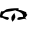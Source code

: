SplineFontDB: 3.2
FontName: 0000_0000.ttf
FullName: Untitled69
FamilyName: Untitled69
Weight: Regular
Copyright: Copyright (c) 2023, yihui
UComments: "2023-3-15: Created with FontForge (http://fontforge.org)"
Version: 001.000
ItalicAngle: 0
UnderlinePosition: -100
UnderlineWidth: 50
Ascent: 800
Descent: 200
InvalidEm: 0
LayerCount: 2
Layer: 0 0 "Back" 1
Layer: 1 0 "Fore" 0
XUID: [1021 251 123685227 12308428]
OS2Version: 0
OS2_WeightWidthSlopeOnly: 0
OS2_UseTypoMetrics: 1
CreationTime: 1678928793
ModificationTime: 1678928793
OS2TypoAscent: 0
OS2TypoAOffset: 1
OS2TypoDescent: 0
OS2TypoDOffset: 1
OS2TypoLinegap: 0
OS2WinAscent: 0
OS2WinAOffset: 1
OS2WinDescent: 0
OS2WinDOffset: 1
HheadAscent: 0
HheadAOffset: 1
HheadDescent: 0
HheadDOffset: 1
OS2Vendor: 'PfEd'
DEI: 91125
Encoding: ISO8859-1
UnicodeInterp: none
NameList: AGL For New Fonts
DisplaySize: -48
AntiAlias: 1
FitToEm: 0
BeginChars: 256 1

StartChar: Q
Encoding: 81 81 0
Width: 924
VWidth: 2048
Flags: HW
LayerCount: 2
Fore
SplineSet
459 303 m 1
 465 298 l 1
 465 258 l 1
 502 258 l 2
 518 258 561.333333333 243 632 213 c 1
 652.666666667 213 663 193 663 153 c 1
 675.666666667 153 682 148 682 138 c 0
 682 130 665.333333333 106.666666667 632 68 c 1
 632 58 l 1
 663 23 l 1
 651 23 l 1
 636.333333333 33 622 38 608 38 c 2
 601 38 l 1
 490 13 l 1
 446 13 l 1
 434 23 l 1
 434 33 l 2
 434 63 458.666666667 79.6666666667 508 83 c 1
 570 83 l 1
 577 103 l 1
 577 164.333333333 517 211 397 243 c 1
 384 253 l 1
 344.666666667 239.666666667 264.333333333 224.666666667 143 208 c 1
 89 177.333333333 62 147.333333333 62 118 c 0
 62 103.333333333 109.666666667 90 205 78 c 1
 223 53 l 1
 223 35.6666666667 212.666666667 22.3333333333 192 13 c 1
 180 13 l 2
 166 13 122.666666667 31.3333333333 50 68 c 1
 43 68 l 1
 25 58 l 1
 8.33333333333 72 0 85.3333333333 0 98 c 2
 0 118 l 1
 9.33333333333 182 21.6666666667 218.666666667 37 228 c 1
 68 223 l 2
 80.6666666667 223 109.666666667 239.666666667 155 273 c 1
 223 293 324.333333333 303 459 303 c 1
360 183 m 1
 376 141.666666667 384 106.666666667 384 78 c 1
 371.333333333 34.6666666667 347.333333333 -3.33333333333 312 -36 c 1
 286 20 l 1
 285 68 l 2
 285 93.3333333333 310 131.666666667 360 183 c 1
EndSplineSet
EndChar
EndChars
EndSplineFont
